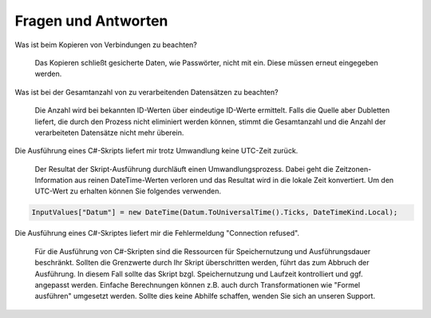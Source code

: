 ﻿Fragen und Antworten
====================


Was ist beim Kopieren von Verbindungen zu beachten?

    Das Kopieren schließt gesicherte Daten, wie Passwörter, nicht mit ein.
    Diese müssen erneut eingegeben werden.

Was ist bei der Gesamtanzahl von zu verarbeitenden Datensätzen zu beachten?

    Die Anzahl wird bei bekannten ID-Werten über eindeutige ID-Werte ermittelt.
    Falls die Quelle aber Dubletten liefert, die durch den Prozess nicht eliminiert werden können, 
    stimmt die Gesamtanzahl und die Anzahl der verarbeiteten Datensätze nicht mehr überein.

Die Ausführung eines C#-Skripts liefert mir trotz Umwandlung keine UTC-Zeit zurück.

    Der Resultat der Skript-Ausführung durchläuft einen Umwandlungsprozess.
    Dabei geht die Zeitzonen-Information aus reinen DateTime-Werten verloren und das Resultat wird
    in die lokale Zeit konvertiert.
    Um den UTC-Wert zu erhalten können Sie folgendes verwenden.

.. code-block:: C#

    InputValues["Datum"] = new DateTime(Datum.ToUniversalTime().Ticks, DateTimeKind.Local);

Die Ausführung eines C#-Skriptes liefert mir die Fehlermeldung "Connection refused".

    Für die Ausführung von C#-Skripten sind die Ressourcen für Speichernutzung und Ausführungsdauer beschränkt.
    Sollten die Grenzwerte durch Ihr Skript überschritten werden, führt das zum Abbruch der Ausführung.
    In diesem Fall sollte das Skript bzgl. Speichernutzung und Laufzeit kontrolliert und ggf. angepasst werden.
    Einfache Berechnungen können z.B. auch durch Transformationen wie "Formel ausführen" umgesetzt werden.
    Sollte dies keine Abhilfe schaffen, wenden Sie sich an unseren Support.


